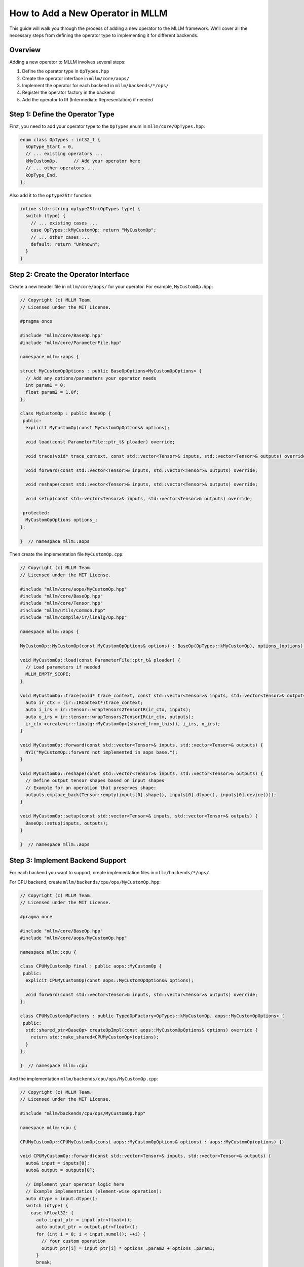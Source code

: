 How to Add a New Operator in MLLM
=================================

This guide will walk you through the process of adding a new operator to the MLLM framework. 
We'll cover all the necessary steps from defining the operator type to implementing it for different backends.

Overview
--------

Adding a new operator to MLLM involves several steps:

1. Define the operator type in ``OpTypes.hpp``
2. Create the operator interface in ``mllm/core/aops/``
3. Implement the operator for each backend in ``mllm/backends/*/ops/``
4. Register the operator factory in the backend
5. Add the operator to IR (Intermediate Representation) if needed

Step 1: Define the Operator Type
--------------------------------

First, you need to add your operator type to the ``OpTypes`` enum in ``mllm/core/OpTypes.hpp``:

.. code-block:: cpp

    enum class OpTypes : int32_t {
      kOpType_Start = 0,
      // ... existing operators ...
      kMyCustomOp,      // Add your operator here
      // ... other operators ...
      kOpType_End,
    };

Also add it to the ``optype2Str`` function:

.. code-block:: cpp

    inline std::string optype2Str(OpTypes type) {
      switch (type) {
        // ... existing cases ...
        case OpTypes::kMyCustomOp: return "MyCustomOp";
        // ... other cases ...
        default: return "Unknown";
      }
    }

Step 2: Create the Operator Interface
-------------------------------------

Create a new header file in ``mllm/core/aops/`` for your operator. For example, ``MyCustomOp.hpp``:

.. code-block:: cpp

    // Copyright (c) MLLM Team.
    // Licensed under the MIT License.

    #pragma once

    #include "mllm/core/BaseOp.hpp"
    #include "mllm/core/ParameterFile.hpp"

    namespace mllm::aops {

    struct MyCustomOpOptions : public BaseOpOptions<MyCustomOpOptions> {
      // Add any options/parameters your operator needs
      int param1 = 0;
      float param2 = 1.0f;
    };

    class MyCustomOp : public BaseOp {
     public:
      explicit MyCustomOp(const MyCustomOpOptions& options);

      void load(const ParameterFile::ptr_t& ploader) override;

      void trace(void* trace_context, const std::vector<Tensor>& inputs, std::vector<Tensor>& outputs) override;

      void forward(const std::vector<Tensor>& inputs, std::vector<Tensor>& outputs) override;

      void reshape(const std::vector<Tensor>& inputs, std::vector<Tensor>& outputs) override;

      void setup(const std::vector<Tensor>& inputs, std::vector<Tensor>& outputs) override;

     protected:
      MyCustomOpOptions options_;
    };

    }  // namespace mllm::aops

Then create the implementation file ``MyCustomOp.cpp``:

.. code-block:: cpp

    // Copyright (c) MLLM Team.
    // Licensed under the MIT License.

    #include "mllm/core/aops/MyCustomOp.hpp"
    #include "mllm/core/BaseOp.hpp"
    #include "mllm/core/Tensor.hpp"
    #include "mllm/utils/Common.hpp"
    #include "mllm/compile/ir/linalg/Op.hpp"

    namespace mllm::aops {

    MyCustomOp::MyCustomOp(const MyCustomOpOptions& options) : BaseOp(OpTypes::kMyCustomOp), options_(options) {}

    void MyCustomOp::load(const ParameterFile::ptr_t& ploader) { 
      // Load parameters if needed
      MLLM_EMPTY_SCOPE; 
    }

    void MyCustomOp::trace(void* trace_context, const std::vector<Tensor>& inputs, std::vector<Tensor>& outputs) {
      auto ir_ctx = (ir::IRContext*)trace_context;
      auto i_irs = ir::tensor::wrapTensors2TensorIR(ir_ctx, inputs);
      auto o_irs = ir::tensor::wrapTensors2TensorIR(ir_ctx, outputs);
      ir_ctx->create<ir::linalg::MyCustomOp>(shared_from_this(), i_irs, o_irs);
    }

    void MyCustomOp::forward(const std::vector<Tensor>& inputs, std::vector<Tensor>& outputs) {
      NYI("MyCustomOp::forward not implemented in aops base.");
    }

    void MyCustomOp::reshape(const std::vector<Tensor>& inputs, std::vector<Tensor>& outputs) {
      // Define output tensor shapes based on input shapes
      // Example for an operation that preserves shape:
      outputs.emplace_back(Tensor::empty(inputs[0].shape(), inputs[0].dtype(), inputs[0].device()));
    }

    void MyCustomOp::setup(const std::vector<Tensor>& inputs, std::vector<Tensor>& outputs) {
      BaseOp::setup(inputs, outputs);
    }

    }  // namespace mllm::aops

Step 3: Implement Backend Support
---------------------------------

For each backend you want to support, create implementation files in ``mllm/backends/*/ops/``.

For CPU backend, create ``mllm/backends/cpu/ops/MyCustomOp.hpp``:

.. code-block:: cpp

    // Copyright (c) MLLM Team.
    // Licensed under the MIT License.

    #pragma once

    #include "mllm/core/BaseOp.hpp"
    #include "mllm/core/aops/MyCustomOp.hpp"

    namespace mllm::cpu {

    class CPUMyCustomOp final : public aops::MyCustomOp {
     public:
      explicit CPUMyCustomOp(const aops::MyCustomOpOptions& options);

      void forward(const std::vector<Tensor>& inputs, std::vector<Tensor>& outputs) override;
    };

    class CPUMyCustomOpFactory : public TypedOpFactory<OpTypes::kMyCustomOp, aops::MyCustomOpOptions> {
     public:
      std::shared_ptr<BaseOp> createOpImpl(const aops::MyCustomOpOptions& options) override {
        return std::make_shared<CPUMyCustomOp>(options);
      }
    };

    }  // namespace mllm::cpu

And the implementation ``mllm/backends/cpu/ops/MyCustomOp.cpp``:

.. code-block:: cpp

    // Copyright (c) MLLM Team.
    // Licensed under the MIT License.

    #include "mllm/backends/cpu/ops/MyCustomOp.hpp"

    namespace mllm::cpu {

    CPUMyCustomOp::CPUMyCustomOp(const aops::MyCustomOpOptions& options) : aops::MyCustomOp(options) {}

    void CPUMyCustomOp::forward(const std::vector<Tensor>& inputs, std::vector<Tensor>& outputs) {
      auto& input = inputs[0];
      auto& output = outputs[0];

      // Implement your operator logic here
      // Example implementation (element-wise operation):
      auto dtype = input.dtype();
      switch (dtype) {
        case kFloat32: {
          auto input_ptr = input.ptr<float>();
          auto output_ptr = output.ptr<float>();
          for (int i = 0; i < input.numel(); ++i) {
            // Your custom operation
            output_ptr[i] = input_ptr[i] * options_.param2 + options_.param1;
          }
          break;
        }
        // Add cases for other data types as needed
        default:
          NYI("MyCustomOp not supported for data type: {}", nameOfType(dtype));
      }
    }

    }  // namespace mllm::cpu

Step 4: Register the Operator Factory
-------------------------------------

Add your operator factory to the backend registration. For CPU backend, this is typically done in the backend initialization code:

.. code-block:: cpp

    // In your backend initialization code
    backend->regOpFactory<CPUMyCustomOpFactory>();

Step 5: Add to IR (Intermediate Representation)
---------------------------------------------------

If you need to support graph tracing and compilation, add your operator to the IR system:

1. Add your operator to ``mllm/compile/ir/linalg/Op.hpp``:

.. code-block:: cpp

    // In the LINALG_AOPS_DEFINE section
    LINALG_AOPS_DEFINE(MyCustomOp, MYCUSTOMOP);

2. Make sure to include your new operator header where appropriate.

Usage Example
-------------

After implementing your operator, you can use it like this:

.. code-block:: cpp

    #include "mllm/core/aops/MyCustomOp.hpp"

    // Create options
    auto options = mllm::aops::MyCustomOpOptions{};
    options.param1 = 10;
    options.param2 = 2.0f;

    // Create tensors
    auto input = mllm::Tensor::random({1, 3, 224, 224}, -1.0, 1.0, mllm::kFloat32, mllm::kCPU);

    // Execute operator
    auto output = mllm::Context::instance().buildOpAndSubmitTask(
        mllm::OpTypes::kMyCustomOp,
        options,
        {input}
    );

Best Practices
--------------

1. **Follow naming conventions**: Use the established naming patterns in the codebase
2. **Handle all data types**: Ensure your operator works with all relevant data types
3. **Memory management**: Properly handle tensor allocation and deallocation
4. **Error handling**: Implement appropriate error checking and handling
5. **Documentation**: Comment your code clearly
6. **Testing**: Write tests for your new operator in the ``tests/`` directory

Conclusion
----------

Adding a new operator to MLLM requires implementing the interface, backend-specific logic, and proper registration. 
Follow the patterns established by existing operators, and make sure to test your implementation thoroughly.
